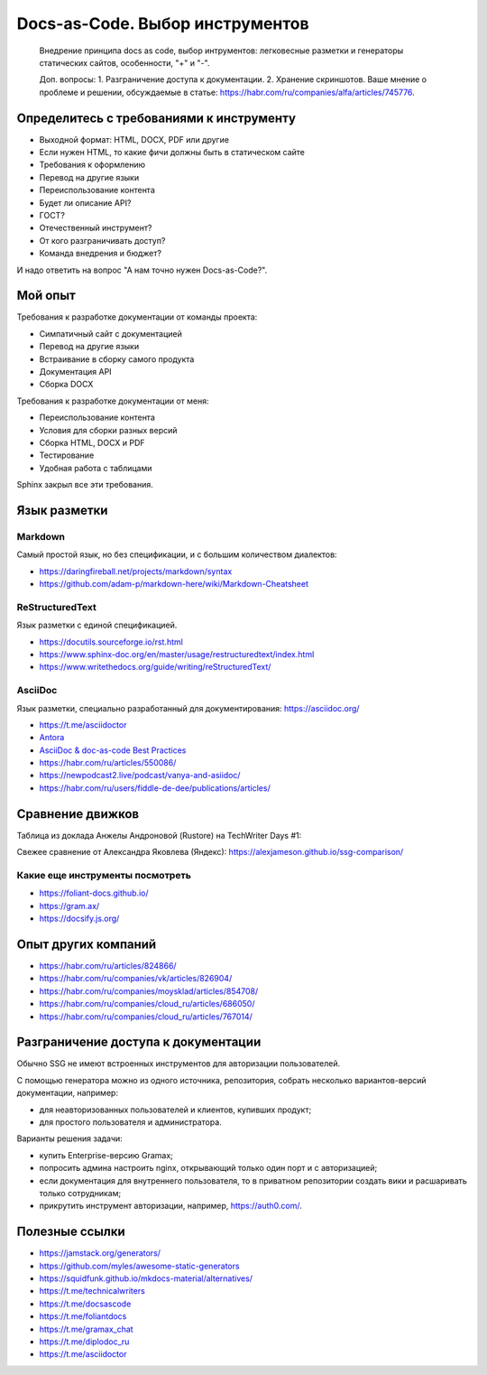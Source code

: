 ********************************
Docs-as-Code. Выбор инструментов
********************************

 Внедрение принципа docs as code, выбор интрументов: легковесные разметки и генераторы статических сайтов, особенности, "+" и "-".

 Доп. вопросы:
 1. Разграничение доступа к документации. 
 2. Хранение скриншотов. Ваше мнение о проблеме и решении, обсуждаемые в статье: https://habr.com/ru/companies/alfa/articles/745776.

Определитесь с требованиями к инструменту
=========================================

- Выходной формат: HTML, DOCX, PDF или другие
- Если нужен HTML, то какие фичи должны быть в статическом сайте
- Требования к оформлению
- Перевод на другие языки
- Переиспользование контента
- Будет ли описание API?
- ГОСТ?
- Отечественный инструмент?
- От кого разграничивать доступ?
- Команда внедрения и бюджет?

И надо ответить на вопрос "А нам точно нужен Docs-as-Code?".

Мой опыт
========

Требования к разработке документации от команды проекта:

- Симпатичный сайт с документацией
- Перевод на другие языки
- Встраивание в сборку самого продукта
- Документация API
- Сборка DOCX

Требования к разработке документации от меня:

- Переиспользование контента
- Условия для сборки разных версий
- Сборка HTML, DOCX и PDF
- Тестирование
- Удобная работа с таблицами

Sphinx закрыл все эти требования.

Язык разметки
=============

Markdown
--------

Самый простой язык, но без спецификации, и с большим количеством диалектов:

- https://daringfireball.net/projects/markdown/syntax
- https://github.com/adam-p/markdown-here/wiki/Markdown-Cheatsheet

ReStructuredText
----------------

Язык разметки с единой спецификацией. 

- https://docutils.sourceforge.io/rst.html
- https://www.sphinx-doc.org/en/master/usage/restructuredtext/index.html
- https://www.writethedocs.org/guide/writing/reStructuredText/

AsciiDoc
--------

Язык разметки, специально разработанный для документирования: https://asciidoc.org/

- https://t.me/asciidoctor
- `Antora <https://antora.org/>`_
- `AsciiDoc & doc-as-code Best Practices <https://bcouetil.gitlab.io/academy/BP-asciidoc.html>`_
- https://habr.com/ru/articles/550086/
- https://newpodcast2.live/podcast/vanya-and-asiidoc/
- https://habr.com/ru/users/fiddle-de-dee/publications/articles/

Сравнение движков
=================

Таблица из доклада Анжелы Андроновой (Rustore) на TechWriter Days #1:

.. image:: ssg_table.png

Свежее сравнение от Александра Яковлева (Яндекс): https://alexjameson.github.io/ssg-comparison/

Какие еще инструменты посмотреть
--------------------------------

- https://foliant-docs.github.io/
- https://gram.ax/
- https://docsify.js.org/

Опыт других компаний
====================

- https://habr.com/ru/articles/824866/
- https://habr.com/ru/companies/vk/articles/826904/
- https://habr.com/ru/companies/moysklad/articles/854708/
- https://habr.com/ru/companies/cloud_ru/articles/686050/
- https://habr.com/ru/companies/cloud_ru/articles/767014/

Разграничение доступа к документации
====================================

Обычно SSG не имеют встроенных инструментов для авторизации пользователей.

С помощью генератора можно из одного источника, репозитория, собрать несколько вариантов-версий документации, например:

- для неавторизованных пользователей и клиентов, купивших продукт;
- для простого пользователя и администратора.

Варианты решения задачи:

- купить Enterprise-версию Gramax;
- попросить админа настроить nginx, открывающий только один порт и с авторизацией;
- если документация для внутреннего пользователя, то в приватном репозитории создать вики и расшаривать только сотрудникам;
- прикрутить инструмент авторизации, например, https://auth0.com/.

Полезные ссылки
===============

- https://jamstack.org/generators/
- https://github.com/myles/awesome-static-generators
- https://squidfunk.github.io/mkdocs-material/alternatives/
- https://t.me/technicalwriters
- https://t.me/docsascode
- https://t.me/foliantdocs
- https://t.me/gramax_chat
- https://t.me/diplodoc_ru
- https://t.me/asciidoctor